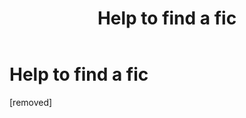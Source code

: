 #+TITLE: Help to find a fic

* Help to find a fic
:PROPERTIES:
:Author: dnspartan305
:Score: 1
:DateUnix: 1575588796.0
:DateShort: 2019-Dec-06
:FlairText: What's That Fic?
:END:
[removed]


